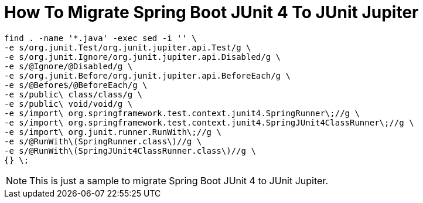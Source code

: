 = How To Migrate Spring Boot JUnit 4 To JUnit Jupiter

```
find . -name '*.java' -exec sed -i '' \
-e s/org.junit.Test/org.junit.jupiter.api.Test/g \
-e s/org.junit.Ignore/org.junit.jupiter.api.Disabled/g \
-e s/@Ignore/@Disabled/g \
-e s/org.junit.Before/org.junit.jupiter.api.BeforeEach/g \
-e s/@Before$/@BeforeEach/g \
-e s/public\ class/class/g \
-e s/public\ void/void/g \
-e s/import\ org.springframework.test.context.junit4.SpringRunner\;//g \
-e s/import\ org.springframework.test.context.junit4.SpringJUnit4ClassRunner\;//g \
-e s/import\ org.junit.runner.RunWith\;//g \
-e s/@RunWith\(SpringRunner.class\)//g \
-e s/@RunWith\(SpringJUnit4ClassRunner.class\)//g \
{} \;
```

NOTE: This is just a sample to migrate Spring Boot JUnit 4 to JUnit Jupiter.
